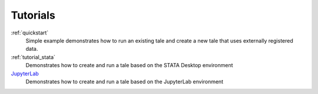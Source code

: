 .. _tutorials: 

Tutorials
============

:ref:`quickstart`
    Simple example demonstrates how to run an existing tale and create a new
    tale that uses externally registered data.

:ref:`tutorial_stata`
   Demonstrates how to create and run a tale based on the STATA Desktop
   environment

`JupyterLab <https://github.com/whole-tale/csdms-2022-tutorial>`_
   Demonstrates how to create and run a tale based on the JupyterLab
   environment
